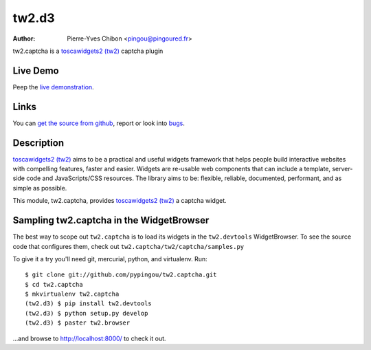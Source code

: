 tw2.d3
======

:Author: Pierre-Yves Chibon <pingou@pingoured.fr>

.. comment: split here

.. _toscawidgets2 (tw2): http://toscawidgets.org/documentation/tw2.core/
.. _d3: http://mbostock.github.com/d3/

tw2.captcha is a `toscawidgets2 (tw2)`_ captcha plugin

Live Demo
---------

Peep the `live demonstration <http://tw2-demos.threebean.org/module?module=tw2.d3>`_.

Links
-----

You can `get the source from github <http://github.com/pypingou/tw2.captcha>`_,
report or look into `bugs <http://github.com/pypingou/tw2.captcha/issues/>`_.

Description
-----------

`toscawidgets2 (tw2)`_ aims to be a practical and useful widgets framework
that helps people build interactive websites with compelling features, faster
and easier. Widgets are re-usable web components that can include a template,
server-side code and JavaScripts/CSS resources. The library aims to be:
flexible, reliable, documented, performant, and as simple as possible.

This module, tw2.captcha, provides `toscawidgets2 (tw2)`_ a  captcha widget.


Sampling tw2.captcha in the WidgetBrowser
------------------------------------

The best way to scope out ``tw2.captcha`` is to load its widgets in the
``tw2.devtools`` WidgetBrowser.  To see the source code that configures them,
check out ``tw2.captcha/tw2/captcha/samples.py``

To give it a try you'll need git, mercurial, python, and virtualenv.  Run::

    $ git clone git://github.com/pypingou/tw2.captcha.git
    $ cd tw2.captcha
    $ mkvirtualenv tw2.captcha
    (tw2.d3) $ pip install tw2.devtools
    (tw2.d3) $ python setup.py develop
    (tw2.d3) $ paster tw2.browser

...and browse to http://localhost:8000/ to check it out.



